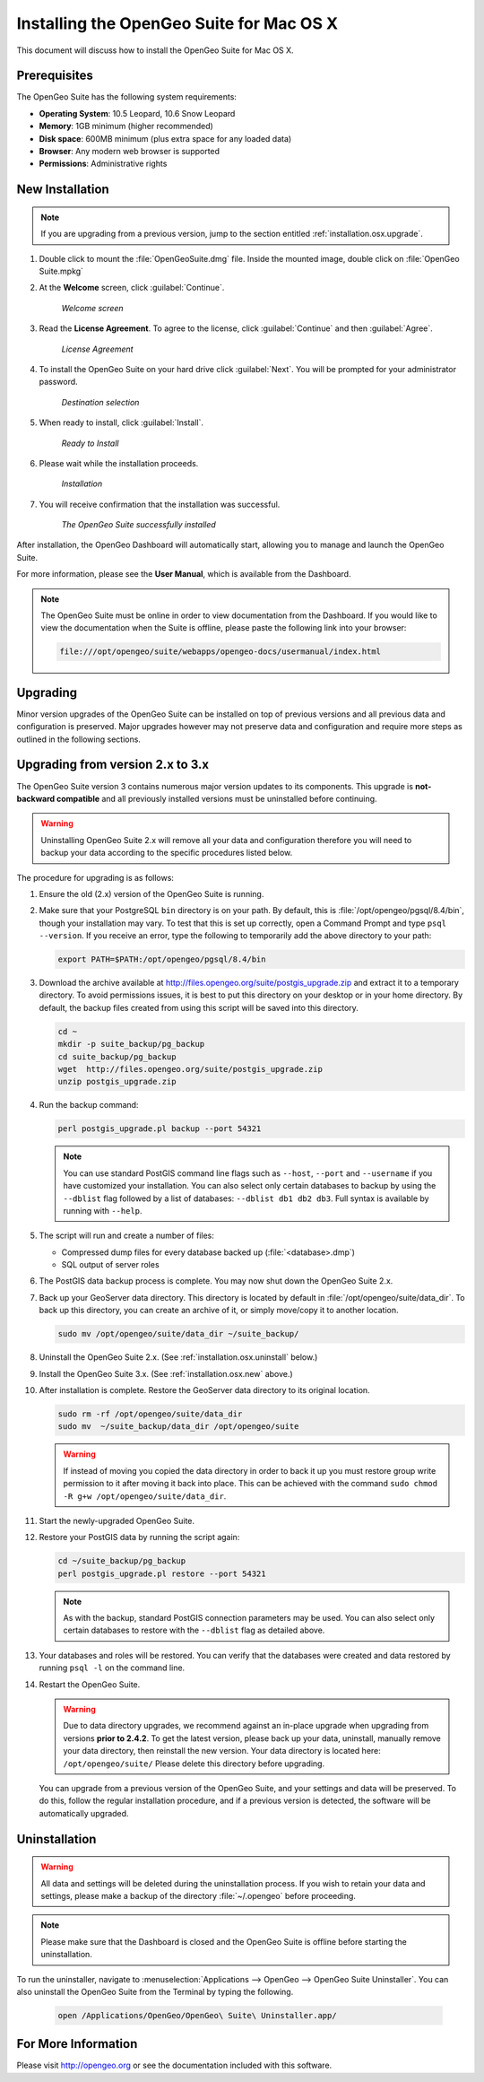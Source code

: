 .. _installation.osx:

Installing the OpenGeo Suite for Mac OS X
=========================================

This document will discuss how to install the OpenGeo Suite for Mac OS X.

Prerequisites
-------------

The OpenGeo Suite has the following system requirements:

* **Operating System**: 10.5 Leopard, 10.6 Snow Leopard
* **Memory**: 1GB minimum (higher recommended)
* **Disk space**: 600MB minimum (plus extra space for any loaded data)
* **Browser**: Any modern web browser is supported
* **Permissions**: Administrative rights

.. _installation.osx.new:

New Installation
----------------

.. note:: If you are upgrading from a previous version, jump to the section entitled :ref:`installation.osx.upgrade`.

#. Double click to mount the :file:`OpenGeoSuite.dmg` file.  Inside the mounted image, double click on :file:`OpenGeo Suite.mpkg`

#. At the **Welcome** screen, click :guilabel:`Continue`.

    .. figure:: img/welcome.png
       :align: center

       *Welcome screen*

#. Read the **License Agreement**. To agree to the license, click :guilabel:`Continue` and then :guilabel:`Agree`.

      .. figure:: img/license.png
         :align: center

         *License Agreement*

#. To install the OpenGeo Suite on your hard drive click :guilabel:`Next`.  You will be prompted for your administrator password.  

    .. figure:: img/directory.png
       :align: center

       *Destination selection*

#. When ready to install, click :guilabel:`Install`.

    .. figure:: img/ready.png
       :align: center

       *Ready to Install*

#. Please wait while the installation proceeds.

    .. figure:: img/install.png
       :align: center

       *Installation*
      
#. You will receive confirmation that the installation was successful.  

    .. figure:: img/success.png
       :align: center

       *The OpenGeo Suite successfully installed*

After installation, the OpenGeo Dashboard will automatically start, allowing you to manage and launch the OpenGeo Suite.

For more information, please see the **User Manual**, which is available from the Dashboard.

.. note:: The OpenGeo Suite must be online in order to view documentation from the Dashboard.  If you would like to view the documentation when the Suite is offline, please paste the following link into your browser:

   .. code-block:: console

      file:///opt/opengeo/suite/webapps/opengeo-docs/usermanual/index.html

.. _installation.osx.upgrade:

Upgrading
---------

Minor version upgrades of the OpenGeo Suite can be installed on top of previous versions and all previous data and configuration is preserved. Major upgrades however may not preserve data and configuration and require more steps as outlined in the following sections.

.. _installation.osx.upgrade.v3:

Upgrading from version 2.x to 3.x
---------------------------------

The OpenGeo Suite version 3 contains numerous major version updates to its components.  This upgrade is **not-backward compatible** and all previously installed versions must be uninstalled before continuing.

.. warning:: Uninstalling OpenGeo Suite 2.x will remove all your data and configuration therefore you will need to backup your data according to the specific procedures listed below.

The procedure for upgrading is as follows:

#. Ensure the old (2.x) version of the OpenGeo Suite is running.
 
#. Make sure that your PostgreSQL ``bin`` directory is on your path.  By default, this is :file:`/opt/opengeo/pgsql/8.4/bin`, though your installation may vary.  To test that this is set up correctly, open a Command Prompt and type ``psql --version``.  If you receive an error, type the following to temporarily add the above directory to your path:

   .. code-block:: console

      export PATH=$PATH:/opt/opengeo/pgsql/8.4/bin

#. Download the archive available at http://files.opengeo.org/suite/postgis_upgrade.zip and extract it to a temporary directory.  To avoid permissions issues, it is best to put this directory on your desktop or in your home directory.  By default, the backup files created from using this script will be saved into this directory.

   .. code-block:: console
   
      cd ~
      mkdir -p suite_backup/pg_backup
      cd suite_backup/pg_backup
      wget  http://files.opengeo.org/suite/postgis_upgrade.zip
      unzip postgis_upgrade.zip

#. Run the backup command:

   .. code-block:: console

      perl postgis_upgrade.pl backup --port 54321

   .. note:: You can use standard PostGIS command line flags such as ``--host``, ``--port`` and ``--username`` if you have customized your installation.  You can also select only certain databases to backup by using the ``--dblist`` flag followed by a list of databases:  ``--dblist db1 db2 db3``.  Full syntax is available by running with ``--help``.

#. The script will run and create a number of files:

   * Compressed dump files for every database backed up (:file:`<database>.dmp`)
   * SQL output of server roles

#. The PostGIS data backup process is complete. You may now shut down the OpenGeo Suite 2.x.

#. Back up your GeoServer data directory. This directory is located by default in :file:`/opt/opengeo/suite/data_dir`.  To back up this directory, you can create an archive of it, or simply move/copy it to another location.

   .. code-block:: console

      sudo mv /opt/opengeo/suite/data_dir ~/suite_backup/

#. Uninstall the OpenGeo Suite 2.x.  (See :ref:`installation.osx.uninstall` below.)

#. Install the OpenGeo Suite 3.x.  (See :ref:`installation.osx.new` above.)

   .. todo:: DETAILS AND SCREENSHOTS ABOUT THIS UPGRADE PROCESS NEEDED

#. After installation is complete.  Restore the GeoServer data directory to its original location.

   .. code-block:: console

      sudo rm -rf /opt/opengeo/suite/data_dir
      sudo mv  ~/suite_backup/data_dir /opt/opengeo/suite
      
   .. warning:: If instead of moving you copied the data directory in order to back it up you must restore group write permission to it after moving it back into place. This can be achieved with the command ``sudo chmod -R g+w /opt/opengeo/suite/data_dir``. 

#. Start the newly-upgraded OpenGeo Suite.

#. Restore your PostGIS data by running the script again:

   .. code-block:: console

      cd ~/suite_backup/pg_backup
      perl postgis_upgrade.pl restore --port 54321

   .. note:: As with the backup, standard PostGIS connection parameters may be used.  You can also select only certain databases to restore with the ``--dblist`` flag as detailed above.

#. Your databases and roles will be restored.  You can verify that the databases were created and data restored by running ``psql -l`` on the command line.

#. Restart the OpenGeo Suite.

   .. warning:: Due to data directory upgrades, we recommend against an in-place upgrade when upgrading from versions **prior to 2.4.2**. To get the latest version, please back up your data, uninstall, manually remove your data directory, then reinstall the new version. Your data directory is located here:  ``/opt/opengeo/suite/``  Please delete this directory before upgrading.

   You can upgrade from a previous version of the OpenGeo Suite, and your settings and data will be preserved.  To do this, follow the regular installation procedure, and if a previous version is detected, the software will be automatically upgraded.

.. _installation.osx.uninstall:

Uninstallation
--------------

.. warning:: All data and settings will be deleted during the uninstallation process.  If you wish to retain your data and settings, please make a backup of the directory :file:`~/.opengeo` before proceeding.

.. note:: Please make sure that the Dashboard is closed and the OpenGeo Suite is offline before starting the uninstallation.
  
To run the uninstaller, navigate to :menuselection:`Applications --> OpenGeo --> OpenGeo Suite Uninstaller`.  You can also uninstall the OpenGeo Suite from the Terminal by typing the following.

  .. code-block:: console
       
     open /Applications/OpenGeo/OpenGeo\ Suite\ Uninstaller.app/

For More Information
--------------------

Please visit http://opengeo.org or see the documentation included with this software.
